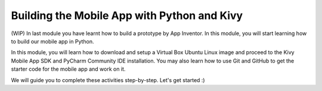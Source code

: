 Building the Mobile App with Python and Kivy
============================================

(WIP) In last module you have learnt how to build a prototype by App Inventor. In this module, you will start learning how to build our mobile app in Python.

In this module, you will learn how to download and setup a Virtual Box Ubuntu Linux image and proceed to the Kivy Mobile App SDK and PyCharm Community IDE installation. You may also learn how to use Git and GitHub to get the starter code for the mobile app and work on it.

We will guide you to complete these activities step-by-step. Let's get started :)
